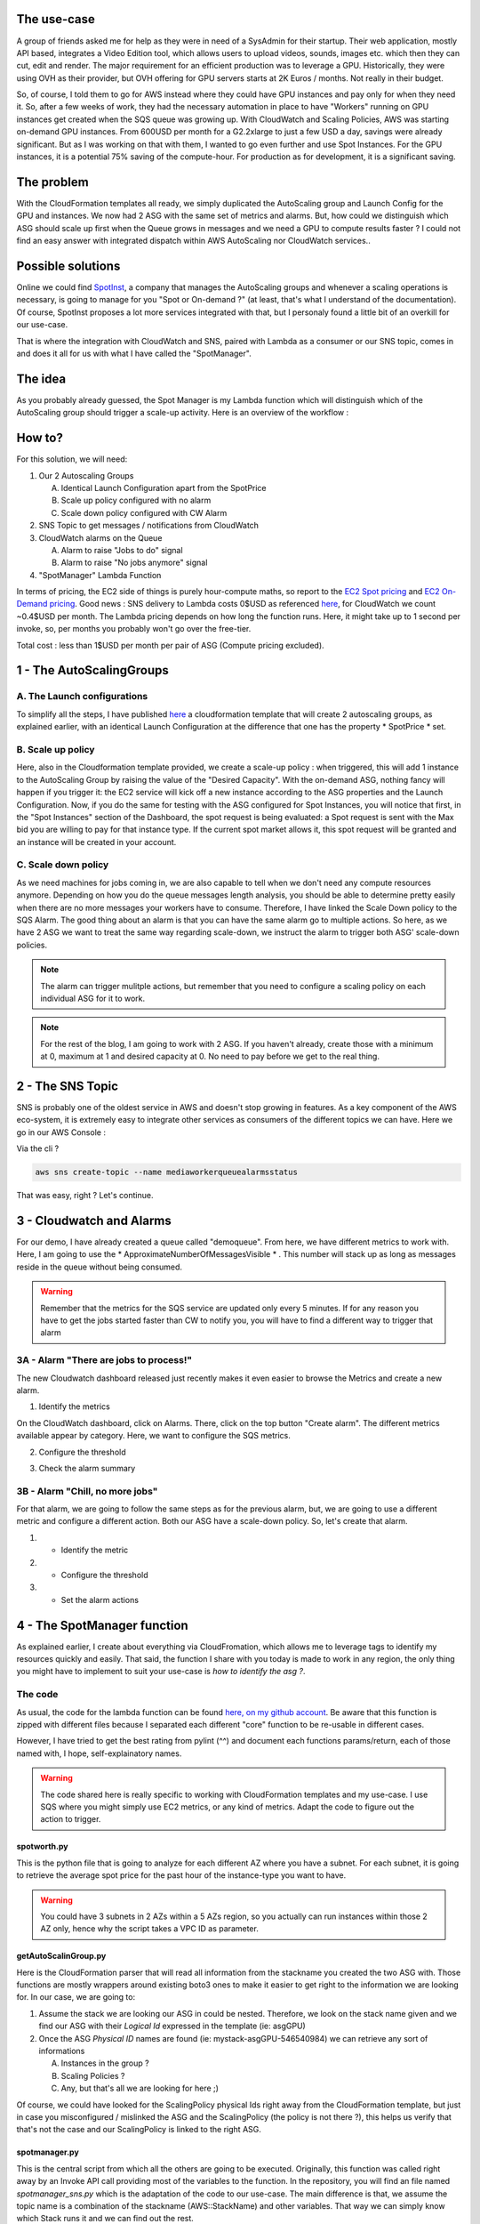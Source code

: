 .. title: Leverage Lambda to manage Scaling Activities and Spot Instances
.. slug: aws-leverage-lambda-to-manage-scaling-activities-and-spot-instances
.. date: 2016-11-06 10:46:59 UTC
.. tags: AWS, Public Cloud, Spot Instance, Auto-Scaling, Lambda, SNS, CloudWatch
.. category: Cloud
.. link:
.. description:
.. type: text


The use-case
============

A group of friends asked me for help as they were in need of a SysAdmin for their startup. Their web application, mostly API based, integrates a Video Edition tool, which allows users to upload videos, sounds, images etc. which then they can cut, edit and render. The major requirement for an efficient production was to leverage a GPU. Historically, they were using OVH as their provider, but OVH offering for GPU servers starts at 2K Euros / months. Not really in their budget.

So, of course, I told them to go for AWS instead where they could have GPU instances and pay only for when they need it. So, after a few weeks of work, they had the necessary automation in place to have "Workers" running on GPU instances get created when the SQS queue was growing up. With CloudWatch and Scaling Policies, AWS was starting on-demand GPU instances. From 600USD per month for a G2.2xlarge to just a few USD a day, savings were already significant. But as I was working on that with them, I wanted to go even further and use Spot Instances. For the GPU instances, it is a potential 75% saving of the compute-hour. For production as for development, it is a significant saving.

The problem
===========

With the CloudFormation templates all ready, we simply duplicated the AutoScaling group and Launch Config for the GPU and instances. We now had 2 ASG with the same set of metrics and alarms. But, how could we distinguish which ASG should scale up first when the Queue grows in messages and we need a GPU to compute results faster ? I could not find an easy answer with integrated dispatch within AWS AutoScaling nor CloudWatch services..


Possible solutions
==================

Online we could find `SpotInst <https://spotinst.com/>`_, a company that manages the AutoScaling groups and whenever a scaling operations is necessary, is going to manage for you "Spot or On-demand ?" (at least, that's what I understand of the documentation). Of course, SpotInst proposes a lot more services integrated with that, but I personaly found a little bit of an overkill for our use-case.

That is where the integration with CloudWatch and SNS, paired with Lambda as a consumer or our SNS topic, comes in and does it all for us with what I have called the "SpotManager".


The idea
========

As you probably already guessed, the Spot Manager is my Lambda function which will distinguish which of the AutoScaling group should trigger a scale-up activity. Here is an overview of the workflow :

.. image:: /images/spotmanager/SpotManagerWorkflow.PNG

How to?
=======

For this solution, we will need:

1. Our 2 Autoscaling Groups

   A. Identical Launch Configuration apart from the SpotPrice
   B. Scale up policy configured with no alarm
   C. Scale down policy configured with CW Alarm

2. SNS Topic to get messages / notifications from CloudWatch

3. CloudWatch alarms on the Queue

   A. Alarm to raise "Jobs to do" signal
   B. Alarm to raise "No jobs anymore" signal

4. "SpotManager" Lambda Function



In terms of pricing, the EC2 side of things is purely hour-compute maths, so report to the `EC2 Spot pricing <https://aws.amazon.com/ec2/spot/pricing/>`_ and `EC2 On-Demand pricing <https://aws.amazon.com/ec2/pricing/on-demand/>`_.
Good news : SNS delivery to Lambda costs 0$USD as referenced `here <https://aws.amazon.com/sns/pricing/>`_, for CloudWatch we count ~0.4$USD per month. The Lambda pricing depends on how long the function runs. Here, it might take up to 1 second per invoke, so, per months you probably won't go over the free-tier.

Total cost : less than 1$USD per month per pair of ASG (Compute pricing excluded).

1 - The AutoScalingGroups
=========================

A. The Launch configurations
----------------------------


To simplify all the steps, I have published `here <https://github.com/EWS-Network/ews-cf-templates/blob/master/autoscaling/spotmanaged.yml>`_ a cloudformation template that will create 2 autoscaling groups, as explained earlier, with an identical Launch Configuration at the difference that one has the property * SpotPrice * set.

B. Scale up policy
------------------

Here, also in the Cloudformation template provided, we create a scale-up policy : when triggered, this will add 1 instance to the AutoScaling Group by raising the value of the "Desired Capacity". With the on-demand ASG, nothing fancy will happen if you trigger it: the EC2 service will kick off a new instance according to the ASG properties and the Launch Configuration. Now, if you do the same for testing with the ASG configured for Spot Instances, you will notice that first, in the "Spot Instances" section of the Dashboard, the spot request is being evaluated: a Spot request is sent with the Max bid you are willing to pay for that instance type. If the current spot market allows it, this spot request will be granted and an instance will be created in your account.

C. Scale down policy
--------------------

As we need machines for jobs coming in, we are also capable to tell when we don't need any compute resources anymore. Depending on how you do the queue messages length analysis, you should be able to determine pretty easily when there are no more messages your workers have to consume. Therefore, I have linked the Scale Down policy to the SQS Alarm. The good thing about an alarm is that you can have the same alarm go to multiple actions. So here, as we have 2 ASG we want to treat the same way regarding scale-down, we instruct the alarm to trigger both ASG' scale-down policies.

.. note:: The alarm can trigger mulitple actions, but remember that you need to configure a scaling policy on each individual ASG for it to work.


.. note:: For the rest of the blog, I am going to work with 2 ASG. If you haven't already, create those with a minimum at 0, maximum at 1 and desired capacity at 0. No need to pay before we get to the real thing.


2 - The SNS Topic
=================

SNS is probably one of the oldest service in AWS and doesn't stop growing in features. As a key component of the AWS eco-system, it is extremely easy to integrate other services as consumers of the different topics we can have. Here we go in our AWS Console :

.. thumbnail:: /images/spotmanager/2016-11-06_17-20-28.png


Via the cli ?

.. code-block:: bash

   aws sns create-topic --name mediaworkerqueuealarmsstatus


That was easy, right ? Let's continue.


3 - Cloudwatch and Alarms
=========================

For our demo, I have already created a queue called "demoqueue". From here, we have different metrics to work with. Here, I am going to use the * ApproximateNumberOfMessagesVisible * . This number will stack up as long as messages reside in the queue without being consumed.

.. warning:: Remember that the metrics for the SQS service are updated only every 5 minutes. If for any reason you have to get the jobs started faster than CW to notify you, you will have to find a different way to trigger that alarm


3A - Alarm "There are jobs to process!"
---------------------------------------

The new Cloudwatch dashboard released just recently makes it even easier to browse the Metrics and create a new alarm.

1. Identify the metrics

On the CloudWatch dashboard, click on Alarms. There, click on the top button "Create alarm". The different metrics available appear by category. Here, we want to configure the SQS metrics.

.. thumbnail:: /images/spotmanager/2016-11-06_18-43-48.png

2. Configure the threshold

.. thumbnail:: /images/spotmanager/2016-11-06_18-46-55.png

3. Check the alarm summary

.. thumbnail:: /images/spotmanager/2016-11-06_18-47-21.png


3B - Alarm "Chill, no more jobs"
--------------------------------

For that alarm, we are going to follow the same steps as for the previous alarm, but, we are going to use a different metric and configure a different action. Both our ASG have a scale-down policy. So, let's create that alarm.

1. - Identify the metric

2. - Configure the threshold

3. - Set the alarm actions


4 - The SpotManager function
============================

As explained earlier, I create about everything via CloudFromation, which allows me to leverage tags to identify my resources quickly and easily. That said, the function I share with you today is made to work in any region, the only thing you might have to implement to suit your use-case is *how to identify the asg ?*.


The code
--------

As usual, the code for the lambda function can be found `here, on my github account <https://github.com/johnpreston/spotmanager>`_. Be aware that this function is zipped with different files because I separated each different "core" function to be re-usable in different cases.

However, I have tried to get the best rating from pylint (^^) and document each functions params/return, each of those named with, I hope, self-explainatory names.


.. warning:: The code shared here is really specific to working with CloudFormation templates and my use-case. I use SQS where you might simply use EC2 metrics, or any kind of metrics. Adapt the code to figure out the action to trigger.


spotworth.py
~~~~~~~~~~~~

This is the python file that is going to analyze for each different AZ where you have a subnet. For each subnet, it is going to retrieve the average spot price for the past hour of the instance-type you want to have.

.. warning:: You could have 3 subnets in 2 AZs within a 5 AZs region, so you actually can run instances within those 2 AZ only, hence why the script takes a VPC ID as parameter.


getAutoScalinGroup.py
~~~~~~~~~~~~~~~~~~~~~

Here is the CloudFormation parser that will read all information from the stackname you created the two ASG with. Those functions are mostly wrappers around existing boto3 ones to make it easier to get right to the information we are looking for. In our case, we are going to:

1. Assume the stack we are looking our ASG in could be nested. Therefore, we look on the stack name given and we find our ASG with their *Logical Id* expressed in the template (ie: asgGPU)
2. Once the ASG *Physical ID* names are found (ie: mystack-asgGPU-546540984) we can retrieve any sort of informations

   A. Instances in the group ?
   B. Scaling Policies ?
   C. Any, but that's all we are looking for here ;)


Of course, we could have looked for the ScalingPolicy physical Ids right away from the CloudFormation template, but just in case you misconfigured / mislinked the ASG and the ScalingPolicy (the policy is not there ?), this helps us verify that that's not the case and our ScalingPolicy is linked to the right ASG.


spotmanager.py
~~~~~~~~~~~~~~

This is the central script from which all the others are going to be executed. Originally, this function was called right away by an Invoke API call providing most of the variables to the function. In the repository, you will find an file named *spotmanager_sns.py* which is the adaptation of the code to our use-case. The main difference is that, we assume the topic name is a combination of the stackname (AWS::StackName) and other variables. That way we can simply know which Stack runs it and we can find out the rest.

So here is the algorythm.

.. thumbnail:: /images/spotmanager/spotalgo.jpg


.. note:: Any Pull Request to make it a better function is welcome :)


The IAM Role
------------

As for every lambda function, I create an IAM role to control in detail every access of each individual function to the resources. Therefore, here are the different statements I have set in my policy

.. note:: Do not forget the AWS Managed policies *AWSLambdaBasicExecutionRole* and *AWSLambdaExecute* so you will have the logs in CloudWatch logs.


AutoScaling Statement
~~~~~~~~~~~~~~~~~~~~~

.. code-block:: json

    {
    "Sid": "Stmt1476739808000",
    "Effect": "Allow",
    "Action": [
      "autoscaling:DescribeAutoScalingGroups",
      "autoscaling:DescribeAutoScalingInstances",
      "autoscaling:DescribeLaunchConfigurations",
      "autoscaling:DescribePolicies",
      "autoscaling:DescribeTags",
      "autoscaling:ExecutePolicy"
      ],
      "Resource": [
       "*"
       ]
    }


EC2 Statement
~~~~~~~~~~~~~~~~~~~~~~~~

There are a few EC2 calls we need to authorize. Here, all those calls will help me identify the subnets, the Spot pricing and other information necessary to decide what to do next.

.. code-block:: json

   {
    "Sid": "Stmt1476739866000",
    "Effect": "Allow",
    "Action": [
     "ec2:DescribeInstanceStatus",
     "ec2:DescribeInstances",
     "ec2:DescribeSpotInstanceRequests",
     "ec2:DescribeSpotPriceHistory",
     "ec2:DescribeSubnets",
     "ec2:DescribeTags"
    ],
    "Resource": [
      "*"
      ]
   }


CloudFormation statement
~~~~~~~~~~~~~~~~~~~~~~~~

As explained, the scripts I have written call the API of CloudFormation to get information about the stack resources etc. This allows me to identify the ASG I want to scale-up.

.. code-block:: json

   {
   "Sid": "Stmt1476740536000",
   "Effect": "Allow",
   "Action": [
    "cloudformation:DescribeStackResource",
    "cloudformation:DescribeStackResources",
    "cloudformation:DescribeStacks"
   ],
   "Resource": [
    "*"
    ]
   }


The full policy `can be found here <https://goo.gl/uKjZ7S>`_


How could we make it more secure ?
~~~~~~~~~~~~~~~~~~~~~~~~~~~~~~~~~~

I built this function to be work for all my stacks, hence why the resources are "all" (\*). But if there is a risk of the possibility that the function could go rogue or exploited, we could do something very simple in our CloudFormation stack :

- Create the policies and the role as described earlier specifying the resources as we created them in the CF Template.
- Create the lambda function with the stack (requires to have bundled the function as a zip file)

A bit of extra work for extra security. Just keep in mind that, Lambda costs you a little bit for the code storage. But, probably negligeable compared to the financial risks of leaving the function go rogue ?


Conclusion
==========

So the code, I hope you will see different ways to approach this to find out which ASG to trigger. That is the tricky thing to do. However, this really helped my friends to drop their GPU footprint and for the future if the business is successful, extend the GPU footprint above the 1 GPU machine to multiple with the same cost management control.
